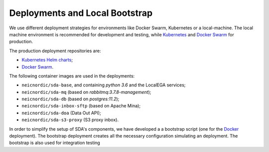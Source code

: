 Deployments and Local Bootstrap
===============================

We use different deployment strategies for environments
like Docker Swarm, Kubernetes or a local-machine. The local machine 
environment is recommended for development and testing, while `Kubernetes <https://kubernetes.io/>`_
and `Docker Swarm <https://docs.docker.com/engine/swarm/>`_ for production. 

The production deployment repositories are:

* `Kubernetes Helm charts <https://github.com/neicnordic/sda-helm/>`_;
* `Docker Swarm <https://github.com/neicnordic/LocalEGA-deploy-swarm/>`_.

The following container images are used in the deployments:

* ``neicnordic/sda-base``, and containing `python 3.6` and the LocalEGA services;
* ``neicnordic/sda-mq`` (based on `rabbitmq:3.7.8-management`);
* ``neicnordic/sda-db`` (based on `postgres:11.2`);
* ``neicnordic/sda-inbox-sftp`` (based on Apache Mina);
* ``neicnordic/sda-doa`` (Data Out API);
* ``neicnordic/sda-s3-proxy`` (S3 proxy inbox).

In order to simplify the setup of SDA's components, we have
developed a a bootstrap script (one for the `Docker`_ deployment).
The bootstrap deployment creates all the necessary configuration 
simulating an deployment. The bootstrap is also used for integration testing

.. _Docker: https://github.com/neicnordic/LocalEGA/tree/master/deploy
